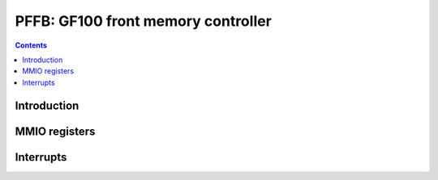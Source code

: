 .. _pffb:

===================================
PFFB: GF100 front memory controller
===================================

.. contents::

.. todo:: write me


Introduction
============

.. todo:: write me


MMIO registers
==============

.. space:: 8 pffb 0x800 front memory interface and VM control

   .. todo:: write me


.. _pffb-intr:

Interrupts
==========

.. todo:: write me
